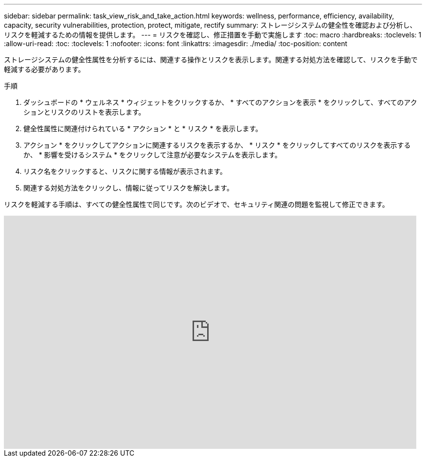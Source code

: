 ---
sidebar: sidebar 
permalink: task_view_risk_and_take_action.html 
keywords: wellness, performance, efficiency, availability, capacity, security vulnerabilities, protection, protect, mitigate, rectify 
summary: ストレージシステムの健全性を確認および分析し、リスクを軽減するための情報を提供します。 
---
= リスクを確認し、修正措置を手動で実施します
:toc: macro
:hardbreaks:
:toclevels: 1
:allow-uri-read: 
:toc: 
:toclevels: 1
:nofooter: 
:icons: font
:linkattrs: 
:imagesdir: ./media/
:toc-position: content


[role="lead"]
ストレージシステムの健全性属性を分析するには、関連する操作とリスクを表示します。関連する対処方法を確認して、リスクを手動で軽減する必要があります。

.手順
. ダッシュボードの * ウェルネス * ウィジェットをクリックするか、 * すべてのアクションを表示 * をクリックして、すべてのアクションとリスクのリストを表示します。
. 健全性属性に関連付けられている * アクション * と * リスク * を表示します。
. アクション * をクリックしてアクションに関連するリスクを表示するか、 * リスク * をクリックしてすべてのリスクを表示するか、 * 影響を受けるシステム * をクリックして注意が必要なシステムを表示します。
. リスク名をクリックすると、リスクに関する情報が表示されます。
. 関連する対処方法をクリックし、情報に従ってリスクを解決します。


リスクを軽減する手順は、すべての健全性属性で同じです。次のビデオで、セキュリティ関連の問題を監視して修正できます。

video::ssXI-FAKMis[youtube,width=848,height=480]